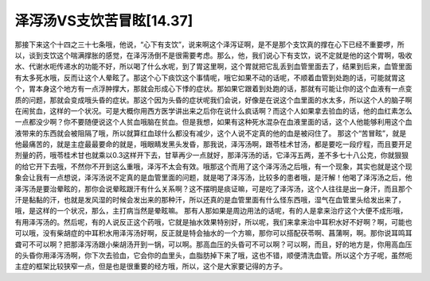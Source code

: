 泽泻汤VS支饮苦冒眩[14.37]
==========================

那接下来这个十四之三十七条哦，他说，“心下有支饮”，说来啊这个泽泻证啊，是不是那个支饮真的撑在心下已经不重要啰，所以，谈到支饮这个喘满撑胀的感觉，在泽泻汤倒不是很需要考虑。那么，他，我们说心下有支饮，说不定就是他的这个胃啊，吸收水、代谢水呃传递水的功能不好，所以喝了什么水呢，到了胃这里啊，这个胃就把它乱丢到血管里面去了，结果到后来，血管里面有太多死水哦，反而让这个人晕眩了。那这个心下痰饮这个事情呢，哦它如果不动的话呢，不顺着血管到处跑的话，可能就胃这个，胃本身这个地方有一点浮肿撑大，那就会形成心下悸的症状。那如果它跟着到处跑的话，那就有可能让你的这个血液有一点变质的问题，那就会变成哦头昏的症状。那这个因为头昏的症状呢我们会说，好像是在说这个血里面的水太多，所以这个人的脑子啊在闹贫血，这样的一个状况。可是大概你用西方医学讲出来之后你在说什么疯话啊？而这个人如果拿去验血的话，他的血红素怎么一点都没少啊？你不要随便说这个人贫血哦脑在贫血。但是我想，如果有这种死水混杂在血液里面的话，这个人他能够利用这个血液带来的东西就会被阻隔了哦，所以就算红血球什么都没有减少，这个人说不定真的他的血是被闷住了。
那这个“苦冒眩”，就是他最痛苦的，就是主症最最要命的就是，哦眼睛发黑头发昏，那我说，泽泻汤啊，跟苓桂术甘汤，都是要吃一段疗程，而且要开足剂量的药，哦苓桂术甘也就乘以0.3这样开下去，甘草再少一点就好，那泽泻汤的话，它泽泻五两，差不多七十八公克，你就狠狠的给它开下去哦，不然你不开到这么重哦，泽泻不太会有效。哦那这个而用了这个泽泻汤之后哦，有一个现象，其实也就是这个现象会让我有一点想说，泽泻汤说不定真的是血管里面的问题，就是喝了泽泻汤，比较多的患者哦，是汗解！他喝了泽泻汤之后，他泽泻汤是要治晕眩的，那你会说晕眩跟汗有什么关系啊？这不摆明是痰证嘛，可是吃了泽泻汤，这个人往往是出一身汗，而且那个汗是黏黏的汗，也就是发风湿的时候会发出来的那种汗，所以还真的是血管里面有什么怪东西哦，湿气在血管里头给发出来了，哦，是这样的一个状况，那么，主打病当然是晕眩嘛。
那有人那如果是周边用法的话呢，有的人是拿来治疗这个大便不成形哦，有用泽泻汤的。然后呢，有的人说反正这个药哦，它就是抽水效果特别好，所以呢，我们来拿来治中耳积水好不好啊？啊，可能也可以哦，没有柴胡症的中耳积水用泽泻汤好啊，反正就是特会抽水的一个方嘛，那你可以搭配茯苓啊、菖蒲啊，啊。那你说耳鸣耳聋可不可以啊？把那泽泻汤跟小柴胡汤开到一锅，可以啊。那高血压的头昏可不可以啊？可以啊，而且，好的地方是，你用高血压的头昏你用泽泻汤啊，你下次去验血，它会你的血里头，血脂肪掉下来了哦，这也不错，顺便清洗血管。所以这个方子呢，虽然呃主症的框架比较狭窄一点，但是也是很重要的经方哦，所以，这个是大家要记得的方子。
